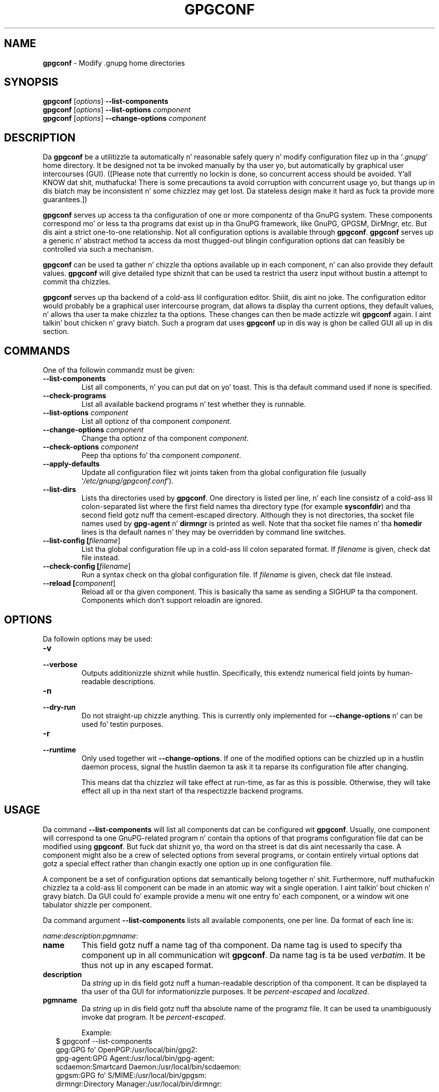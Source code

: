 .\" Created from Texinfo source by yat2m 1.0
.TH GPGCONF 1 2014-08-05 "GnuPG 2.0.25" "GNU Privacy Guard"
.SH NAME
.B gpgconf
\- Modify .gnupg home directories
.SH SYNOPSIS
.B gpgconf
.RI [ options ]
.B \-\-list-components
.br
.B gpgconf
.RI [ options ]
.B \-\-list-options
.I component
.br
.B gpgconf
.RI [ options ]
.B \-\-change-options
.I component


.SH DESCRIPTION
Da \fBgpgconf\fR be a utilitizzle ta automatically n' reasonable
safely query n' modify configuration filez up in tha \(oq\fI.gnupg\fR\(cq home
directory.  It be designed not ta be invoked manually by tha user yo, but
automatically by graphical user intercourses (GUI). ([Please note
that currently no lockin is done, so concurrent access should be
avoided. Y'all KNOW dat shit, muthafucka!  There is some precautions ta avoid corruption with
concurrent usage yo, but thangs up in dis biatch may be inconsistent n' some chizzlez may
get lost.  Da stateless design make it hard as fuck ta provide more
guarantees.])

\fBgpgconf\fR serves up access ta tha configuration of one or more
componentz of tha GnuPG system.  These components correspond mo' or
less ta tha programs dat exist up in tha GnuPG framework, like GnuPG,
GPGSM, DirMngr, etc.  But dis aint a strict one-to-one
relationship.  Not all configuration options is available through
\fBgpgconf\fR.  \fBgpgconf\fR serves up a generic n' abstract
method ta access da most thugged-out blingin configuration options dat can
feasibly be controlled via such a mechanism.

\fBgpgconf\fR can be used ta gather n' chizzle tha options
available up in each component, n' can also provide they default
values.  \fBgpgconf\fR will give detailed type shiznit that
can be used ta restrict tha userz input without bustin a attempt to
commit tha chizzles.

\fBgpgconf\fR serves up tha backend of a cold-ass lil configuration editor. Shiiit, dis aint no joke.  The
configuration editor would probably be a graphical user intercourse
program, dat allows ta display tha current options, they default
values, n' allows tha user ta make chizzlez ta tha options.  These
changes can then be made actizzle wit \fBgpgconf\fR again. I aint talkin' bout chicken n' gravy biatch.  Such a
program dat uses \fBgpgconf\fR up in dis way is ghon be called GUI
all up in dis section.


.SH COMMANDS
One of tha followin commandz must be given:


.TP
.B  --list-components
List all components, n' you can put dat on yo' toast.  This is tha default command used if none is
specified.

.TP
.B  --check-programs
List all available backend programs n' test whether they is runnable.

.TP
.B  --list-options \fIcomponent\fR
List all optionz of tha component \fIcomponent\fR.

.TP
.B  --change-options \fIcomponent\fR
Change tha optionz of tha component \fIcomponent\fR.

.TP
.B  --check-options \fIcomponent\fR
Peep tha options fo' tha component \fIcomponent\fR.

.TP
.B  --apply-defaults
Update all configuration filez wit joints taken from tha global
configuration file (usually \(oq\fI/etc/gnupg/gpgconf.conf\fR\(cq).

.TP
.B  --list-dirs
Lists tha directories used by \fBgpgconf\fR.  One directory is
listed per line, n' each line consistz of a cold-ass lil colon-separated list where
the first field names tha directory type (for example \fBsysconfdir\fR)
and tha second field gotz nuff tha cement-escaped directory.  Although
they is not directories, tha socket file names used by
\fBgpg-agent\fR n' \fBdirmngr\fR is printed as well.  Note
that tha socket file names n' tha \fBhomedir\fR lines is tha default
names n' they may be overridden by command line switches.

.TP
.B  --list-config [\fIfilename\fR]
List tha global configuration file up in a cold-ass lil colon separated format.  If
\fIfilename\fR is given, check dat file instead.

.TP
.B  --check-config [\fIfilename\fR]
Run a syntax check on tha global configuration file.  If \fIfilename\fR
is given, check dat file instead.

.TP
.B  --reload [\fIcomponent\fR]
Reload all or tha given component. This is basically tha same as sending
a SIGHUP ta tha component.  Components which don't support reloadin are
ignored.




.SH OPTIONS

Da followin options may be used:


.TP
.B  -v
.TP
.B  --verbose
Outputs additionizzle shiznit while hustlin.  Specifically, this
extendz numerical field joints by human-readable descriptions.

.TP
.B  -n
.TP
.B  --dry-run
Do not straight-up chizzle anything.  This is currently only implemented
for \fB--change-options\fR n' can be used fo' testin purposes.

.TP
.B  -r
.TP
.B  --runtime
Only used together wit \fB--change-options\fR.  If one of the
modified options can be chizzled up in a hustlin daemon process, signal
the hustlin daemon ta ask it ta reparse its configuration file after
changing.

This means dat tha chizzlez will take effect at run-time, as far as
this is possible.  Otherwise, they will take effect all up in tha next start
of tha respectizzle backend programs.
.SH USAGE

Da command \fB--list-components\fR will list all components dat can
be configured wit \fBgpgconf\fR.  Usually, one component will
correspond ta one GnuPG-related program n' contain tha options of
that programs configuration file dat can be modified using
\fBgpgconf\fR.  But fuck dat shiznit yo, tha word on tha street is dat dis aint necessarily tha case.  A
component might also be a crew of selected options from several
programs, or contain entirely virtual options dat gotz a special
effect rather than changin exactly one option up in one configuration
file.

A component be a set of configuration options dat semantically belong
together n' shit.  Furthermore, nuff muthafuckin chizzlez ta a cold-ass lil component can be made in
an atomic way wit a single operation. I aint talkin' bout chicken n' gravy biatch.  Da GUI could fo' example
provide a menu wit one entry fo' each component, or a window wit one
tabulator shizzle per component.

Da command argument \fB--list-components\fR lists all available
components, one per line.  Da format of each line is:

\fB\fIname\fR:\fIdescription\fR:\fIpgmname\fR:\fR

.TP
.B  name
This field gotz nuff a name tag of tha component.  Da name tag is used
to specify tha component up in all communication wit \fBgpgconf\fR.
Da name tag is ta be used \fIverbatim\fR.  It be thus not up in any
escaped format.

.TP
.B  description
Da \fIstring\fR up in dis field gotz nuff a human-readable description
of tha component.  It can be displayed ta tha user of tha GUI for
informationizzle purposes.  It be \fIpercent-escaped\fR and
\fIlocalized\fR.

.TP
.B  pgmname
Da \fIstring\fR up in dis field gotz nuff tha absolute name of the
programz file.  It can be used ta unambiguously invoke dat program.
It be \fIpercent-escaped\fR.

Example:
.RS 2
.nf
$ gpgconf --list-components
gpg:GPG fo' OpenPGP:/usr/local/bin/gpg2:
gpg-agent:GPG Agent:/usr/local/bin/gpg-agent:
scdaemon:Smartcard Daemon:/usr/local/bin/scdaemon:
gpgsm:GPG fo' S/MIME:/usr/local/bin/gpgsm:
dirmngr:Directory Manager:/usr/local/bin/dirmngr:
.fi
.RE




.SS  Checkin programs
\ 

Da command \fB--check-programs\fR is similar to
\fB--list-components\fR but works on backend programs n' not on
components, n' you can put dat on yo' toast.  It runs each program ta test whether it is installed and
runnable.  This also includes a syntax check of all config file options
of tha program.

Da command argument \fB--check-programs\fR lists all available
programs, one per line.  Da format of each line is:

\fB\fIname\fR:\fIdescription\fR:\fIpgmname\fR:\fIavail\fR:\fIokay\fR:\fIcfgfile\fR:\fIline\fR:\fIerror\fR:\fR

.TP
.B  name
This field gotz nuff a name tag of tha program which is identical ta the
name of tha component.  Da name tag is ta be used \fIverbatim\fR.  It
is thus not up in any escaped format.  This field may be empty ta indicate
a continuation of error descriptions fo' tha last name.  Da description
and pgmname fieldz is then also empty.

.TP
.B  description
Da \fIstring\fR up in dis field gotz nuff a human-readable description
of tha component.  It can be displayed ta tha user of tha GUI for
informationizzle purposes.  It be \fIpercent-escaped\fR and
\fIlocalized\fR.

.TP
.B  pgmname
Da \fIstring\fR up in dis field gotz nuff tha absolute name of the
programz file.  It can be used ta unambiguously invoke dat program.
It be \fIpercent-escaped\fR.

.TP
.B  avail
Da \fIboolean value\fR up in dis field indicates whether tha program is
installed n' runnable.

.TP
.B  aiiight
Da \fIboolean value\fR up in dis field indicates whether tha program's
config file is syntactically aiiight.

.TP
.B  cfgfile
If a error occurred up in tha configuration file (as indicated by a gangbangin' false
value up in tha field \fBokay\fR), dis field has tha name of tha failing
configuration file.  It be \fIpercent-escaped\fR.

.TP
.B  line
If a error occurred up in tha configuration file, dis field has tha line
number of tha failin statement up in tha configuration file.
It be a \fIunsigned number\fR.

.TP
.B  error
If a error occurred up in tha configuration file, dis field has tha error
text of tha failin statement up in tha configuration file.  It is
\fIpercent-escaped\fR n' \fIlocalized\fR.



In tha followin example tha \fBdirmngr\fR aint runnable n' the
configuration file of \fBscdaemon\fR aint aiiight.

.RS 2
.nf
$ gpgconf --check-programs
gpg:GPG fo' OpenPGP:/usr/local/bin/gpg2:1:1:
gpg-agent:GPG Agent:/usr/local/bin/gpg-agent:1:1:
scdaemon:Smartcard Daemon:/usr/local/bin/scdaemon:1:0:
gpgsm:GPG fo' S/MIME:/usr/local/bin/gpgsm:1:1:
dirmngr:Directory Manager:/usr/local/bin/dirmngr:0:0:
.fi
.RE


Da command configuration file up in tha same manner as \fB--check-programs\fR yo, but
only fo' tha component \fIcomponent\fR.



.SS  Listin options
\ 

Every component gotz nuff one or mo' options.  Options may be gathered
into option crews ta allow tha GUI ta give visual hints ta tha user
about which options is related.

Da command argument \fB\fR lists
all options (and tha crews they belong to) up in tha component
\fIcomponent\fR, one per line.  \fIcomponent\fR must be tha strang in
the field \fIname\fR up in tha output of tha \fB--list-components\fR
command.

There is one line fo' each option n' each group.  First come all
options dat is not up in any group.  Then comes a line describin a
group.  Then come all options dat belong tha fuck into each group.  Then comes
the next crew n' so on. I aint talkin' bout chicken n' gravy biatch.  There do not need ta be any crew (and in
this case tha output will stop afta tha last non-grouped option).

Da format of each line is:

\fB\fIname\fR:\fIflags\fR:\fIlevel\fR:\fIdescription\fR:\fItype\fR:\fIalt-type\fR:\fIargname\fR:\fIdefault\fR:\fIargdef\fR:\fIvalue\fR\fR

.TP
.B  name
This field gotz nuff a name tag fo' tha crew or option. I aint talkin' bout chicken n' gravy biatch.  Da name tag
is used ta specify tha crew or option up in all communication with
\fBgpgconf\fR.  Da name tag is ta be used \fIverbatim\fR.  It is
thus not up in any escaped format.

.TP
.B  flags
Da flags field gotz nuff a \fIunsigned number\fR.  Its value is the
OR-wise combination of tha followin flag joints:

.RS
.TP
.B  crew (1)
If dis flag is set, dis be a line describin a crew n' not an
option.
.RE

Da followin flag joints is only defined fo' options (that is, if
the \fBgroup\fR flag aint used).

.RS
.TP
.B  optionizzle arg (2)
If dis flag is set, tha argument is optional. It aint nuthin but tha nick nack patty wack, I still gots tha bigger sack.  This is never set for
\fItype\fR \fB0\fR (none) options.

.TP
.B  list (4)
If dis flag is set, tha option can be given multiple times.

.TP
.B  runtime (8)
If dis flag is set, tha option can be chizzled at runtime.

.TP
.B  default (16)
If dis flag is set, a thugged-out default value be available.

.TP
.B  default desc (32)
If dis flag is set, a (runtime) default be available.  This n' the
\fBdefault\fR flag is mutually exclusive.

.TP
.B  no arg desc (64)
If dis flag is set, n' tha \fBoptionizzle arg\fR flag is set, then the
option has a special meanin if no argument is given.

.TP
.B  no chizzle (128)
If dis flag is set, gpgconf ignores requests ta chizzle tha value.  GUI
frontendz should grey up dis option. I aint talkin' bout chicken n' gravy biatch.  Note, dat manual chizzlez of the
configuration filez is still possible.
.RE

.TP
.B  level
This field is defined fo' options n' fo' groups.  It gotz nuff an
\fIunsigned number\fR dat specifies tha expert level under which
this crew or option should be displayed. Y'all KNOW dat shit, muthafucka!  Da followin expert levels
are defined fo' options (they have analogous meanin fo' groups):

.RS
.TP
.B  basic (0)
This option should always be offered ta tha user.

.TP
.B  advanced (1)
This option may be offered ta advanced users.

.TP
.B  expert (2)
This option should only be offered ta expert users.

.TP
.B  invisible (3)
This option should normally never be displayed, not even ta expert
users.

.TP
.B  internal (4)
This option is fo' internal use only.  Ignore dat shit.
.RE

Da level of a crew will always be tha lowest level of all options it
gotz nuff.

.TP
.B  description
This field is defined fo' options n' groups.  Da \fIstring\fR in
this field gotz nuff a human-readable description of tha option or
group.  It can be displayed ta tha user of tha GUI fo' shiznital
purposes.  It be \fIpercent-escaped\fR n' \fIlocalized\fR.

.TP
.B  type
This field is only defined fo' options.  It gotz nuff a \fIunsigned
number\fR dat specifies tha type of tha optionz argument, if any.  The
followin types is defined:

Basic types:

.RS
.TP
.B  none (0)
No argument allowed.

.TP
.B  strang (1)
An \fIunformatted string\fR.

.TP
.B  int32 (2)
A \fIsigned number\fR.

.TP
.B  uint32 (3)
An \fIunsigned number\fR.
.RE

Complex types:

.RS
.TP
.B  pathname (32)
A \fIstring\fR dat raps bout tha pathname of a gangbangin' file.  Da file do
not necessarily need ta exist.

.TP
.B  ldap server (33)
A \fIstring\fR dat raps bout a LDAP server up in tha format:

\fB\fIhostname\fR:\fIport\fR:\fIusername\fR:\fIpassword\fR:\fIbase_dn\fR\fR

.TP
.B  key fingerprint (34)
A \fIstring\fR wit a 40 digit fingerprint specifyin a cold-ass lil certificate.

.TP
.B  pub key (35)
A \fIstring\fR dat raps on some cold-ass lil certificate by user ID, key ID or
fingerprint.

.TP
.B  sec key (36)
A \fIstring\fR dat raps on some cold-ass lil certificate wit a key by user ID,
key ID or fingerprint.

.TP
.B  alias list (37)
A \fIstring\fR dat raps bout a alias list, like tha one used with
gpgz crew option. I aint talkin' bout chicken n' gravy biatch.  Da list consistz of a key, a equal sign n' space
separated joints.
.RE

Mo' types is ghon be added up in tha future.  Please peep tha \fIalt-type\fR
field fo' shiznit on how tha fuck ta cope wit unknown types.

.TP
.B  alt-type
This field is identical ta \fItype\fR, except dat only tha types
\fB0\fR ta \fB31\fR is allowed. Y'all KNOW dat shit, muthafucka!  Da GUI is sposed ta fuckin present the
user tha option up in tha format specified by \fItype\fR.  But if the
argument type \fItype\fR aint supported by tha GUI, it can still
display tha option up in tha mo' generic basic type \fIalt-type\fR.  The
GUI must support all tha defined basic types ta be able ta display all
options.  Mo' basic types may be added up in future versions.  If the
GUI encountas a funky-ass basic type it don't support, it should report an
error n' abort tha operation.

.TP
.B  argname
This field is only defined fo' options wit a argument type
\fItype\fR dat aint \fB0\fR.  In dis case it may contain a
\fIpercent-escaped\fR n' \fIlocalised string\fR dat gives a gangbangin' finger-lickin' dirty-ass short
name fo' tha argument.  Da field may also be empty, though, up in which
case a gangbangin' finger-lickin' dirty-ass short name aint known.

.TP
.B  default
This field is defined only fo' options fo' which tha \fBdefault\fR or
\fBdefault desc\fR flag is set.  If tha \fBdefault\fR flag is set,
its format is dat of a \fIoption argument\fR (see: [Format
conventions], fo' details).  If tha default value is empty, then no
default is known. I aint talkin' bout chicken n' gravy biatch.  Otherwise, tha value specifies tha default value
for dis option. I aint talkin' bout chicken n' gravy biatch.  If tha \fBdefault desc\fR flag is set, tha field is
either empty or gotz nuff a thugged-out description of tha effect if tha option is
not given.

.TP
.B  argdef
This field is defined only fo' options fo' which tha \fBoptional
arg\fR flag is set.  If tha \fBno arg desc\fR flag aint set, its
format is dat of a \fIoption argument\fR (see: [Format
conventions], fo' details).  If tha default value is empty, then no
default is known. I aint talkin' bout chicken n' gravy biatch.  Otherwise, tha value specifies tha default argument
for dis option. I aint talkin' bout chicken n' gravy biatch.  If tha \fBno arg desc\fR flag is set, tha field is
either empty or gotz nuff a thugged-out description of tha effect of dis option if
no argument is given.

.TP
.B  value
This field is defined only fo' options.  Its format is dat of an
\fIoption argument\fR.  If it is empty, then tha option is not
explicitly set up in tha current configuration, n' tha default applies
(if any).  Otherwise, it gotz nuff tha current value of tha option.
Note dat dis field be also meaningful if tha option itself do not
take a real argument (in dis case, it gotz nuff tha number of times
the option appears).



.SS  Changin options
\ 

Da command ta chizzle tha optionz of tha component \fIcomponent\fR ta the
specified joints, n' you can put dat on yo' toast.  \fIcomponent\fR must be tha strang up in tha field
\fIname\fR up in tha output of tha \fB--list-components\fR command. Y'all KNOW dat shit, muthafucka!  You
have ta provide tha options dat shall be chizzled up in tha following
format on standard input:

\fB\fIname\fR:\fIflags\fR:\fInew-value\fR\fR

.TP
.B  name
This is tha name of tha option ta chizzle.  \fIname\fR must be the
strin up in tha field \fIname\fR up in tha output of the
\fB--list-options\fR command.

.TP
.B  flags
Da flags field gotz nuff a \fIunsigned number\fR.  Its value is the
OR-wise combination of tha followin flag joints:

.RS
.TP
.B  default (16)
If dis flag is set, tha option is deleted n' tha default value is
used instead (if applicable).
.RE

.TP
.B  new-value
Da freshly smoked up value fo' tha option. I aint talkin' bout chicken n' gravy biatch.  This field is only defined if the
\fBdefault\fR flag aint set.  Da format is dat of a \fIoption
argument\fR.  If it is empty (or tha field is omitted), tha default
argument is used (only allowed if tha argument is optionizzle fo' this
option).  Otherwise, tha option is ghon be set ta tha specified value.


Da output of tha command is tha same ol' dirty as dat of
\fB--check-options\fR fo' tha modified configuration file.

Examples:

To set tha force option, which iz of basic type \fBnone (0)\fR:

.RS 2
.nf
$ echo 'force:0:1' | gpgconf --change-options dirmngr
.fi
.RE

To delete tha force option:

.RS 2
.nf
$ echo 'force:16:' | gpgconf --change-options dirmngr
.fi
.RE

Da \fB--runtime\fR option can influence when tha chizzlez take
effect.



.SS  Listin global options
\ 

Sometimes it is useful fo' applications ta peep tha global options
file \(oq\fIgpgconf.conf\fR\(cq.
Da colon separated listin format is record oriented n' uses tha first
field ta identify tha record type:

.TP
.B  k
This raps on some key record ta start tha definizzle of a freshly smoked up ruleset for
a user/group.  Da format of a key record is:

  \fBk:\fIuser\fR:\fIgroup\fR:\fR

.RS
.TP
.B  user
This is tha user field of tha key.  It be cement escaped. Y'all KNOW dat shit, muthafucka!  See the
definizzle of tha gpgconf.conf format fo' details.

.TP
.B  group
This is tha crew field of tha key.  It be cement escaped.
.RE

.TP
.B  r
This raps on some rule record. Y'all KNOW dat shit, muthafucka! All rule recordz up ta tha next key record
make up a rule set fo' dat key.  Da format of a rule record is:

  \fBr:::\fIcomponent\fR:\fIoption\fR:\fIflags\fR:\fIvalue\fR:\fR

.RS
.TP
.B  component
This is tha component part of a rule.  It be a plain string.

.TP
.B  option
This is tha option part of a rule.  It be a plain string.

.TP
.B  flag
This is tha flags part of a rule.  There may be only one flag per rule
but by rockin tha same component n' option, nuff muthafuckin flags may be
assigned ta a option. I aint talkin' bout chicken n' gravy biatch.  It be a plain string.

.TP
.B  value
This is tha optionizzle value fo' tha option. I aint talkin' bout chicken n' gravy biatch.  It be a cement escaped
strin wit a single quotation mark ta indicate a string.  Da quotation
mark is only required ta distinguish between no value specified n' an
empty string.
.RE



Unknown record types should be ignored. Y'all KNOW dat shit, muthafucka!  Note dat there is intentionally
no feature ta chizzle tha global option file all up in \fBgpgconf\fR.



.SH FILES


.TP
.B  /etc/gnupg/gpgconf.conf
  If dis file exists, it is processed as a global configuration file.
  A commented example can be found up in tha \(oq\fIexamples\fR\(cq directory of
  tha distribution.


.SH SEE ALSO
\fBgpg\fR(1),
\fBgpgsm\fR(1),
\fBgpg-agent\fR(1),
\fBscdaemon\fR(1),
\fBdirmngr\fR(1)

Da full documentation fo' dis tool is maintained as a Texinfo manual.
If GnuPG n' tha info program is properly installed at yo' crib, the
command

.RS 2
.nf
info gnupg
.fi
.RE

should hit you wit access ta tha complete manual includin a menu structure
and a index.




